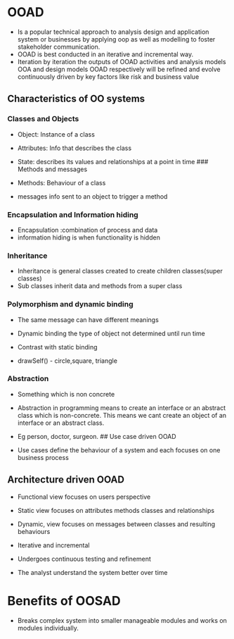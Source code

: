 * OOAD
:PROPERTIES:
:CUSTOM_ID: ooad
:END:
- Is a popular technical approach to analysis design and application
  system or businesses by applying oop as well as modelling to foster
  stakeholder communication.
- OOAD is best conducted in an iterative and incremental way.
- Iteration by iteration the outputs of OOAD activities and analysis
  models OOA and design models OOAD respectively will be refined and
  evolve continuously driven by key factors like risk and business value

** Characteristics of OO systems
:PROPERTIES:
:CUSTOM_ID: characteristics-of-oo-systems
:END:
*** Classes and Objects
:PROPERTIES:
:CUSTOM_ID: classes-and-objects
:END:
- Object: Instance of a class

- Attributes: Info that describes the class

- State: describes its values and relationships at a point in time ###
  Methods and messages

- Methods: Behaviour of a class

- messages info sent to an object to trigger a method

*** Encapsulation and Information hiding
:PROPERTIES:
:CUSTOM_ID: encapsulation-and-information-hiding
:END:
- Encapsulation :combination of process and data
- information hiding is when functionality is hidden

*** Inheritance
:PROPERTIES:
:CUSTOM_ID: inheritance
:END:
- Inheritance is general classes created to create children
  classes(super classes)
- Sub classes inherit data and methods from a super class

*** Polymorphism and dynamic binding
:PROPERTIES:
:CUSTOM_ID: polymorphism-and-dynamic-binding
:END:
- The same message can have different meanings

- Dynamic binding the type of object not determined until run time

- Contrast with static binding

- drawSelf() - circle,square, triangle

*** Abstraction
:PROPERTIES:
:CUSTOM_ID: abstraction
:END:
- Something which is non concrete

- Abstraction in programming means to create an interface or an abstract
  class which is non-concrete. This means we cant create an object of an
  interface or an abstract class.

- Eg person, doctor, surgeon. ## Use case driven OOAD

- Use cases define the behaviour of a system and each focuses on one
  business process

** Architecture driven OOAD
:PROPERTIES:
:CUSTOM_ID: architecture-driven-ooad
:END:
- Functional view focuses on users perspective

- Static view focuses on attributes methods classes and relationships

- Dynamic, view focuses on messages between classes and resulting
  behaviours

- Iterative and incremental

- Undergoes continuous testing and refinement

- The analyst understand the system better over time

* Benefits of OOSAD
:PROPERTIES:
:CUSTOM_ID: benefits-of-oosad
:END:
- Breaks complex system into smaller manageable modules and works on
  modules individually.
